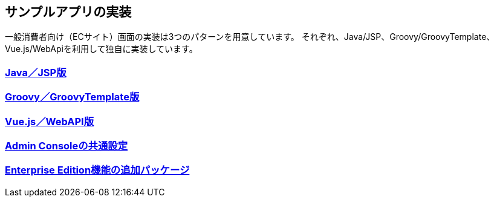 [[Application_Implementation]]
== サンプルアプリの実装

一般消費者向け（ECサイト）画面の実装は3つのパターンを用意しています。
それぞれ、Java/JSP、Groovy/GroovyTemplate、Vue.js/WebApiを利用して独自に実装しています。

=== <<./javajsp/index#,Java／JSP版>>

=== <<./groovygtmpl/index#,Groovy／GroovyTemplate版>>

=== <<./vuejswebapi/index#,Vue.js／WebAPI版>>

=== <<./adminconsole/index#,Admin Consoleの共通設定>>

=== <<./eepackage/index#, [.eeonly]#Enterprise Edition機能の追加パッケージ#>>